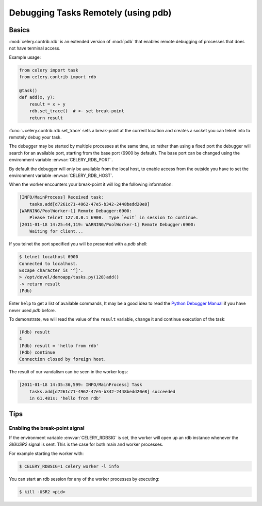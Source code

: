 .. _tut-remote_debug:

======================================
 Debugging Tasks Remotely (using pdb)
======================================

Basics
======

:mod:`celery.contrib.rdb` is an extended version of :mod:`pdb` that
enables remote debugging of processes that does not have terminal
access.

Example usage:

.. code-block:: python

    from celery import task
    from celery.contrib import rdb

    @task()
    def add(x, y):
        result = x + y
        rdb.set_trace()  # <- set break-point
        return result


:func:`~celery.contrib.rdb.set_trace` sets a break-point at the current
location and creates a socket you can telnet into to remotely debug
your task.

The debugger may be started by multiple processes at the same time,
so rather than using a fixed port the debugger will search for an
available port, starting from the base port (6900 by default).
The base port can be changed using the environment variable
:envvar:`CELERY_RDB_PORT`.

By default the debugger will only be available from the local host,
to enable access from the outside you have to set the environment
variable :envvar:`CELERY_RDB_HOST`.

When the worker encounters your break-point it will log the following
information:

.. code-block:: text

    [INFO/MainProcess] Received task:
        tasks.add[d7261c71-4962-47e5-b342-2448bedd20e8]
    [WARNING/PoolWorker-1] Remote Debugger:6900:
        Please telnet 127.0.0.1 6900.  Type `exit` in session to continue.
    [2011-01-18 14:25:44,119: WARNING/PoolWorker-1] Remote Debugger:6900:
        Waiting for client...

If you telnet the port specified you will be presented
with a `pdb` shell:

.. code-block:: console

    $ telnet localhost 6900
    Connected to localhost.
    Escape character is '^]'.
    > /opt/devel/demoapp/tasks.py(128)add()
    -> return result
    (Pdb)

Enter ``help`` to get a list of available commands,
It may be a good idea to read the `Python Debugger Manual`_ if
you have never used `pdb` before.

To demonstrate, we will read the value of the ``result`` variable,
change it and continue execution of the task:

.. code-block:: text

    (Pdb) result
    4
    (Pdb) result = 'hello from rdb'
    (Pdb) continue
    Connection closed by foreign host.

The result of our vandalism can be seen in the worker logs:

.. code-block:: text

    [2011-01-18 14:35:36,599: INFO/MainProcess] Task
        tasks.add[d7261c71-4962-47e5-b342-2448bedd20e8] succeeded
        in 61.481s: 'hello from rdb'

.. _`Python Debugger Manual`: http://docs.python.org/library/pdb.html


Tips
====

.. _breakpoint_signal:

Enabling the break-point signal
-------------------------------

If the environment variable :envvar:`CELERY_RDBSIG` is set, the worker
will open up an rdb instance whenever the `SIGUSR2` signal is sent.
This is the case for both main and worker processes.

For example starting the worker with:

.. code-block:: console

    $ CELERY_RDBSIG=1 celery worker -l info

You can start an rdb session for any of the worker processes by executing:

.. code-block:: console

    $ kill -USR2 <pid>
